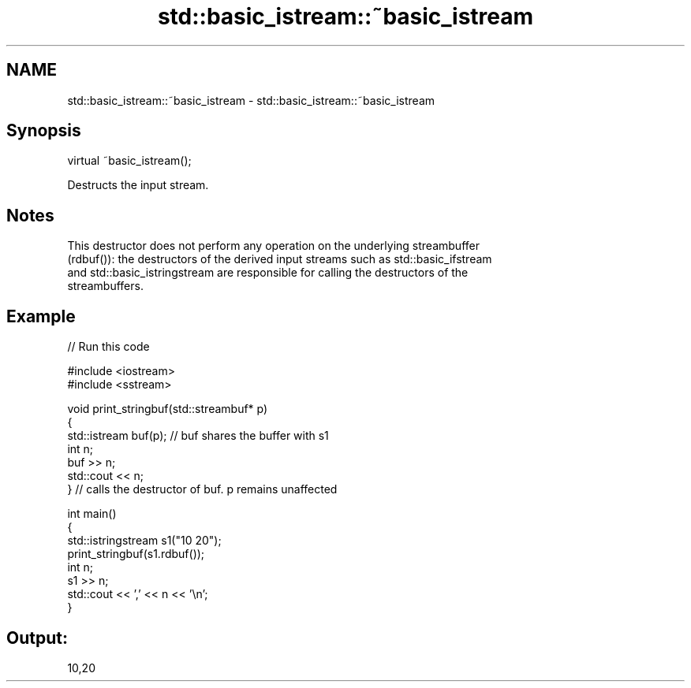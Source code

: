 .TH std::basic_istream::~basic_istream 3 "2024.06.10" "http://cppreference.com" "C++ Standard Libary"
.SH NAME
std::basic_istream::~basic_istream \- std::basic_istream::~basic_istream

.SH Synopsis
   virtual ~basic_istream();

   Destructs the input stream.

.SH Notes

   This destructor does not perform any operation on the underlying streambuffer
   (rdbuf()): the destructors of the derived input streams such as std::basic_ifstream
   and std::basic_istringstream are responsible for calling the destructors of the
   streambuffers.

.SH Example


// Run this code

 #include <iostream>
 #include <sstream>

 void print_stringbuf(std::streambuf* p)
 {
     std::istream buf(p); // buf shares the buffer with s1
     int n;
     buf >> n;
     std::cout << n;
 } // calls the destructor of buf. p remains unaffected

 int main()
 {
     std::istringstream s1("10 20");
     print_stringbuf(s1.rdbuf());
     int n;
     s1 >> n;
     std::cout << ',' << n << '\\n';
 }

.SH Output:

 10,20
